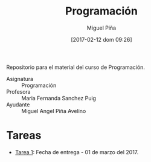 #+title: Programación
#+author: Miguel Piña
#+date: [2017-02-12 dom 09:26]

Repositorio para el material del curso de Programación.

- Asignatura :: Programación
- Profesora :: Maria Fernanda Sanchez Puig
- Ayudante :: Miguel Angel Piña Avelino

* Tareas

- [[file:tareas/tarea1.org][Tarea 1]]: Fecha de entrega - 01 de marzo del 2017.
